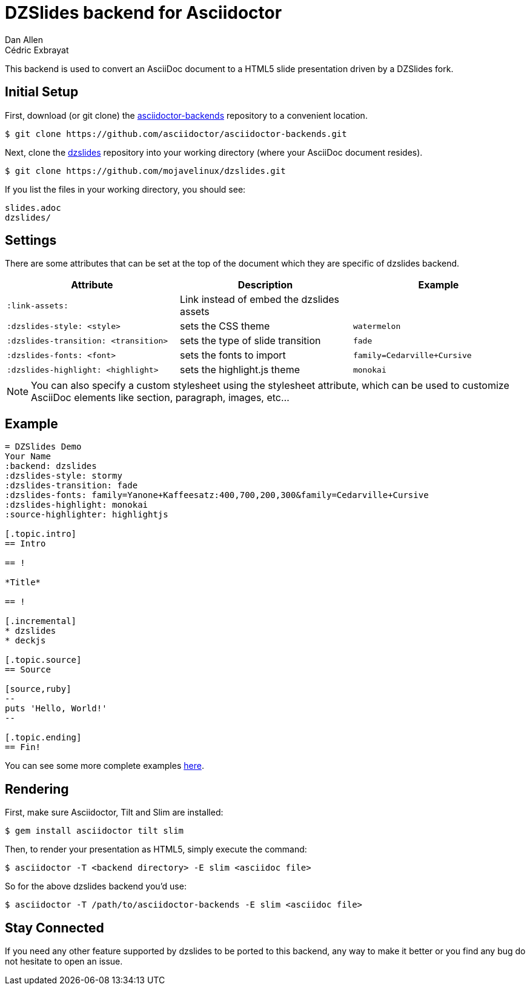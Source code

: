 = DZSlides backend for Asciidoctor
Dan Allen; Cédric Exbrayat

This backend is used to convert an AsciiDoc document to a HTML5 slide presentation driven by a DZSlides fork.

== Initial Setup

First, download (or git clone) the https://github.com/asciidoctor/asciidoctor-backends[asciidoctor-backends] repository to a convenient location.

 $ git clone https://github.com/asciidoctor/asciidoctor-backends.git

Next, clone the https://github.com/mojavelinux/dzslides[dzslides] repository into your working directory (where your AsciiDoc document resides).

 $ git clone https://github.com/mojavelinux/dzslides.git

If you list the files in your working directory, you should see:

....
slides.adoc
dzslides/
....

== Settings

There are some attributes that can be set at the top of the document which they are specific of +dzslides+ backend.

[cols="1m,1,1m"]
|===
|Attribute |Description |Example

|:link-assets:
|Link instead of embed the dzslides assets
|

|:dzslides-style: <style>
|sets the CSS theme
|watermelon

|:dzslides-transition: <transition>
|sets the type of slide transition
|fade

|:dzslides-fonts: <font>
|sets the fonts to import
|family=Cedarville+Cursive

|:dzslides-highlight: <highlight>
|sets the highlight.js theme
|monokai
|===

NOTE: You can also specify a custom stylesheet using the +stylesheet+ attribute, which can be used to customize AsciiDoc elements like section, paragraph, images, etc...

== Example

[source,asciidoc]
----
= DZSlides Demo
Your Name
:backend: dzslides
:dzslides-style: stormy
:dzslides-transition: fade
:dzslides-fonts: family=Yanone+Kaffeesatz:400,700,200,300&family=Cedarville+Cursive
:dzslides-highlight: monokai
:source-highlighter: highlightjs

[.topic.intro]
== Intro

== !

*Title*

== !

[.incremental]
* dzslides
* deckjs

[.topic.source]
== Source

[source,ruby]
--
puts 'Hello, World!'
--

[.topic.ending]
== Fin!
----

You can see some more complete examples https://github.com/mojavelinux/dzslides[here].

== Rendering

First, make sure Asciidoctor, Tilt and Slim are installed:

 $ gem install asciidoctor tilt slim

Then, to render your presentation as HTML5, simply execute the command:

 $ asciidoctor -T <backend directory> -E slim <asciidoc file>
 
So for the above dzslides backend you'd use:
 
 $ asciidoctor -T /path/to/asciidoctor-backends -E slim <asciidoc file>

== Stay Connected

If you need any other feature supported by +dzslides+ to be ported to this backend, any way to make it better or you find any bug do not hesitate to open an issue. 
